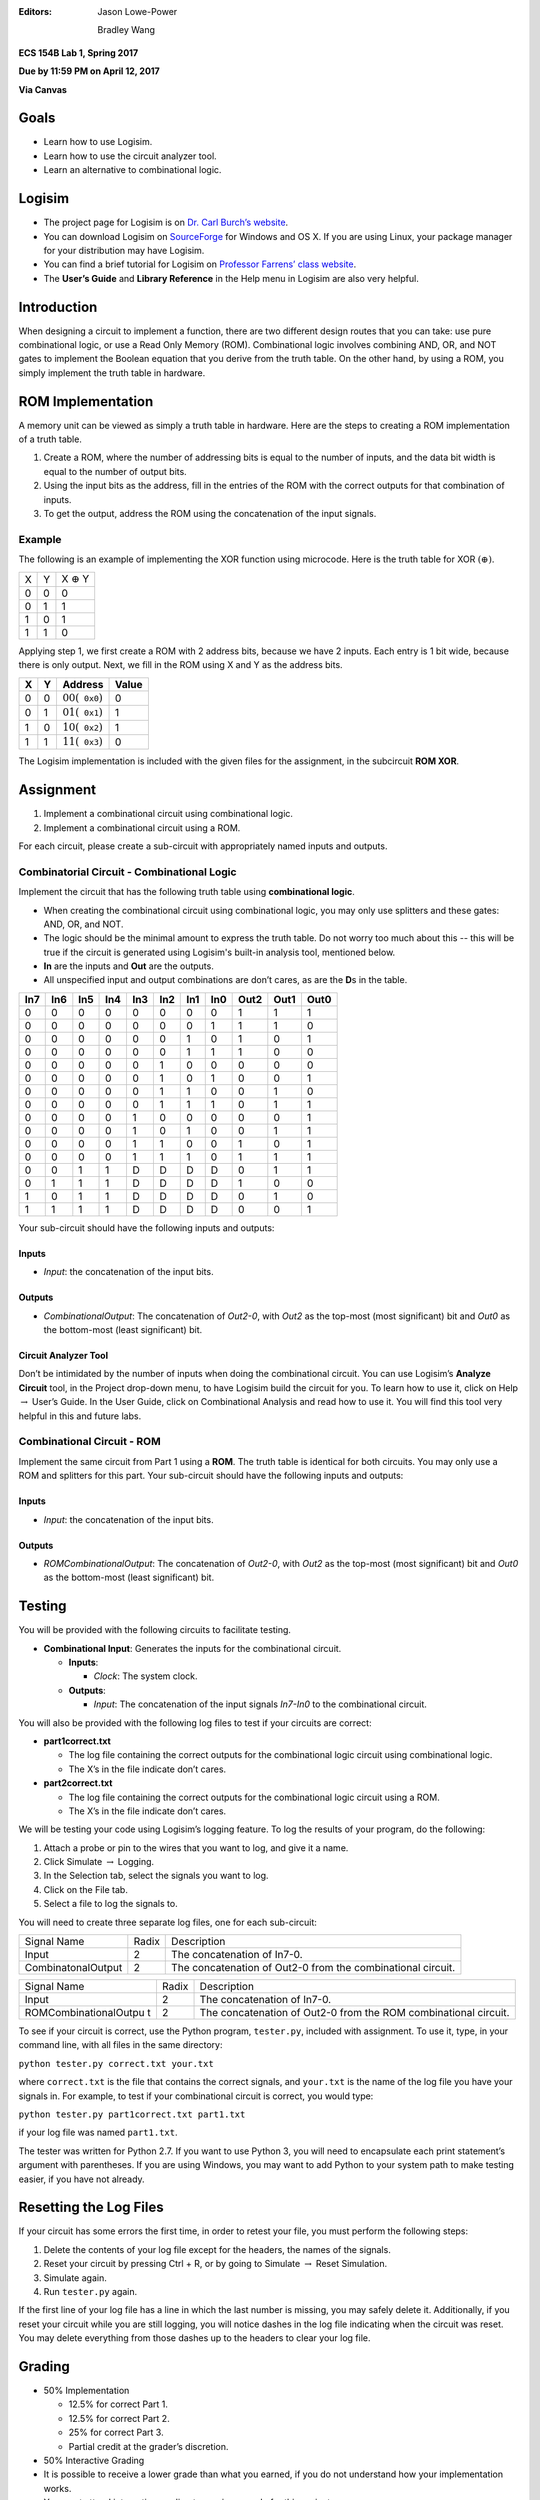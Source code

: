 :Editors:
   Jason Lowe-Power
   
   Bradley Wang


**ECS 154B Lab 1, Spring 2017**

**Due by 11:59 PM on April 12, 2017**

**Via Canvas**

Goals
=====

-  Learn how to use Logisim.

-  Learn how to use the circuit analyzer tool.

-  Learn an alternative to combinational logic.

Logisim
=======

-  The project page for Logisim is on `Dr. Carl Burch’s
   website <http://www.cburch.com/logisim/>`__.

-  You can download Logisim on
   `SourceForge <http://sourceforge.net/projects/circuit/>`__ for
   Windows and OS X. If you are using Linux, your package manager for
   your distribution may have Logisim.

-  You can find a brief tutorial for Logisim on `Professor Farrens’
   class
   website <http://american.cs.ucdavis.edu/academic/ecs154a/postscript/logisim-tutorial.pdf>`__.

-  The **User’s Guide** and **Library Reference** in the Help menu in
   Logisim are also very helpful.

Introduction
============

When designing a circuit to implement a function, there are two
different design routes that you can take: use pure combinational logic,
or use a Read Only Memory (ROM). Combinational logic involves combining
AND, OR, and NOT gates to implement the Boolean equation that you derive
from the truth table. On the other hand, by using a ROM, you simply
implement the truth table in hardware.

ROM Implementation
==================

A memory unit can be viewed as simply a truth table in hardware. Here
are the steps to creating a ROM implementation of a truth table.

#. Create a ROM, where the number of addressing bits is equal to the
   number of inputs, and the data bit width is equal to the number of
   output bits.

#. Using the input bits as the address, fill in the entries of the ROM
   with the correct outputs for that combination of inputs.

#. To get the output, address the ROM using the concatenation of the
   input signals.

Example
-------

The following is an example of implementing the XOR function using
microcode. Here is the truth table for XOR
:math:`\left( \oplus \right)`.

+---+---+--------------------+
| X | Y | X :math:`\oplus` Y |
+---+---+--------------------+
| 0 | 0 | 0                  |
+---+---+--------------------+
| 0 | 1 | 1                  |
+---+---+--------------------+
| 1 | 0 | 1                  |
+---+---+--------------------+
| 1 | 1 | 0                  |
+---+---+--------------------+

Applying step 1, we first create a ROM with 2 address bits, because we
have 2 inputs. Each entry is 1 bit wide, because there is only output.
Next, we fill in the ROM using X and Y as the address bits.

+---+---+----------------------------------------+-------+
| X | Y | Address                                | Value |
+===+===+========================================+=======+
| 0 | 0 | :math:`00 \left( \mathtt{0x0} \right)` | 0     |
+---+---+----------------------------------------+-------+
| 0 | 1 | :math:`01 \left( \mathtt{0x1} \right)` | 1     |
+---+---+----------------------------------------+-------+
| 1 | 0 | :math:`10 \left( \mathtt{0x2} \right)` | 1     |
+---+---+----------------------------------------+-------+
| 1 | 1 | :math:`11 \left( \mathtt{0x3} \right)` | 0     |
+---+---+----------------------------------------+-------+

The Logisim implementation is included with the given files for the
assignment, in the subcircuit **ROM XOR**.

Assignment
==========

#. Implement a combinational circuit using combinational logic.

#. Implement a combinational circuit using a ROM.

For each circuit, please create a sub-circuit with appropriately named
inputs and outputs.

Combinatorial Circuit - Combinational Logic
-------------------------------------------

Implement the circuit that has the following truth table using
**combinational logic**.

-  When creating the combinational circuit using combinational logic,
   you may only use splitters and these gates: AND, OR, and NOT.

-  The logic should be the minimal amount to express the truth table.
   Do not worry too much about this -- this will be true if the circuit
   is generated using Logisim's built-in analysis tool, mentioned below.

-  **In** are the inputs and **Out** are the outputs.

-  All unspecified input and output combinations are don’t cares, as are
   the **D**\ s in the table.

+-----+-----+-----+-----+-----+-----+-----+-----+------+------+------+
| In7 | In6 | In5 | In4 | In3 | In2 | In1 | In0 | Out2 | Out1 | Out0 |
+=====+=====+=====+=====+=====+=====+=====+=====+======+======+======+
| 0   | 0   | 0   | 0   | 0   | 0   | 0   | 0   | 1    | 1    | 1    |
+-----+-----+-----+-----+-----+-----+-----+-----+------+------+------+
| 0   | 0   | 0   | 0   | 0   | 0   | 0   | 1   | 1    | 1    | 0    |
+-----+-----+-----+-----+-----+-----+-----+-----+------+------+------+
| 0   | 0   | 0   | 0   | 0   | 0   | 1   | 0   | 1    | 0    | 1    |
+-----+-----+-----+-----+-----+-----+-----+-----+------+------+------+
| 0   | 0   | 0   | 0   | 0   | 0   | 1   | 1   | 1    | 0    | 0    |
+-----+-----+-----+-----+-----+-----+-----+-----+------+------+------+
| 0   | 0   | 0   | 0   | 0   | 1   | 0   | 0   | 0    | 0    | 0    |
+-----+-----+-----+-----+-----+-----+-----+-----+------+------+------+
| 0   | 0   | 0   | 0   | 0   | 1   | 0   | 1   | 0    | 0    | 1    |
+-----+-----+-----+-----+-----+-----+-----+-----+------+------+------+
| 0   | 0   | 0   | 0   | 0   | 1   | 1   | 0   | 0    | 1    | 0    |
+-----+-----+-----+-----+-----+-----+-----+-----+------+------+------+
| 0   | 0   | 0   | 0   | 0   | 1   | 1   | 1   | 0    | 1    | 1    |
+-----+-----+-----+-----+-----+-----+-----+-----+------+------+------+
| 0   | 0   | 0   | 0   | 1   | 0   | 0   | 0   | 0    | 0    | 1    |
+-----+-----+-----+-----+-----+-----+-----+-----+------+------+------+
| 0   | 0   | 0   | 0   | 1   | 0   | 1   | 0   | 0    | 1    | 1    |
+-----+-----+-----+-----+-----+-----+-----+-----+------+------+------+
| 0   | 0   | 0   | 0   | 1   | 1   | 0   | 0   | 1    | 0    | 1    |
+-----+-----+-----+-----+-----+-----+-----+-----+------+------+------+
| 0   | 0   | 0   | 0   | 1   | 1   | 1   | 0   | 1    | 1    | 1    |
+-----+-----+-----+-----+-----+-----+-----+-----+------+------+------+
| 0   | 0   | 1   | 1   | D   | D   | D   | D   | 0    | 1    | 1    |
+-----+-----+-----+-----+-----+-----+-----+-----+------+------+------+
| 0   | 1   | 1   | 1   | D   | D   | D   | D   | 1    | 0    | 0    |
+-----+-----+-----+-----+-----+-----+-----+-----+------+------+------+
| 1   | 0   | 1   | 1   | D   | D   | D   | D   | 0    | 1    | 0    |
+-----+-----+-----+-----+-----+-----+-----+-----+------+------+------+
| 1   | 1   | 1   | 1   | D   | D   | D   | D   | 0    | 0    | 1    |
+-----+-----+-----+-----+-----+-----+-----+-----+------+------+------+

Your sub-circuit should have the following inputs and outputs:

Inputs
~~~~~~

-  *Input*: the concatenation of the input bits.

Outputs
~~~~~~~

-  *CombinationalOutput*: The concatenation of *Out2-0*, with *Out2* as
   the top-most (most significant) bit and *Out0* as the bottom-most
   (least significant) bit.

Circuit Analyzer Tool
~~~~~~~~~~~~~~~~~~~~~

Don’t be intimidated by the number of inputs when doing the
combinational circuit. You can use Logisim’s **Analyze Circuit** tool,
in the Project drop-down menu, to have Logisim build the circuit for
you. To learn how to use it, click on Help :math:`\rightarrow` User’s
Guide. In the User Guide, click on Combinational Analysis and read how
to use it. You will find this tool very helpful in this and future labs.

Combinational Circuit - ROM
---------------------------

Implement the same circuit from Part 1 using a **ROM**. The truth table
is identical for both circuits. You may only use a ROM and splitters for
this part. Your sub-circuit should have the following inputs and
outputs:

.. _inputs-1:

Inputs
~~~~~~

-  *Input*: the concatenation of the input bits.

.. _outputs-1:

Outputs
~~~~~~~

-  *ROMCombinationalOutput*: The concatenation of *Out2-0*, with *Out2*
   as the top-most (most significant) bit and *Out0* as the bottom-most
   (least significant) bit.

Testing
=======

You will be provided with the following circuits to facilitate testing.

-  **Combinational Input**: Generates the inputs for the combinational
   circuit.

   -  **Inputs**:

      -  *Clock*: The system clock.

   -  **Outputs**:

      -  *Input*: The concatenation of the input signals *In7-In0* to
         the combinational circuit.


You will also be provided with the following log files to test if your
circuits are correct:

-  **part1correct.txt**

   -  The log file containing the correct outputs for the combinational
      logic circuit using combinational logic.

   -  The X’s in the file indicate don’t cares.

-  **part2correct.txt**

   -  The log file containing the correct outputs for the combinational
      logic circuit using a ROM.

   -  The X’s in the file indicate don’t cares.

We will be testing your code using Logisim’s logging feature. To log the
results of your program, do the following:

#. Attach a probe or pin to the wires that you want to log, and give it
   a name.

#. Click Simulate :math:`\rightarrow` Logging.

#. In the Selection tab, select the signals you want to log.

#. Click on the File tab.

#. Select a file to log the signals to.

You will need to create three separate log files, one for each
sub-circuit:

+-----------------------+-----------------------+-----------------------+
| Signal Name           | Radix                 | Description           |
+-----------------------+-----------------------+-----------------------+
| Input                 | 2                     | The concatenation of  |
|                       |                       | In7-0.                |
+-----------------------+-----------------------+-----------------------+
| CombinatonalOutput    | 2                     | The concatenation of  |
|                       |                       | Out2-0 from the       |
|                       |                       | combinational         |
|                       |                       | circuit.              |
+-----------------------+-----------------------+-----------------------+

+-----------------------+-----------------------+-----------------------+
| Signal Name           | Radix                 | Description           |
+-----------------------+-----------------------+-----------------------+
| Input                 | 2                     | The concatenation of  |
|                       |                       | In7-0.                |
+-----------------------+-----------------------+-----------------------+
| ROMCombinationalOutpu | 2                     | The concatenation of  |
| t                     |                       | Out2-0 from the ROM   |
|                       |                       | combinational         |
|                       |                       | circuit.              |
+-----------------------+-----------------------+-----------------------+

To see if your circuit is correct, use the Python program,
``tester.py``, included with assignment. To use it, type, in your
command line, with all files in the same directory:

``python tester.py correct.txt your.txt``

where ``correct.txt`` is the file that contains the correct signals, and
``your.txt`` is the name of the log file you have your signals in. For
example, to test if your combinational circuit is correct, you would
type:

``python tester.py part1correct.txt part1.txt``

if your log file was named ``part1.txt``.

The tester was written for Python 2.7. If you want to use Python 3, you
will need to encapsulate each print statement’s argument with
parentheses. If you are using Windows, you may want to add Python to
your system path to make testing easier, if you have not already.

Resetting the Log Files
=======================

If your circuit has some errors the first time, in order to retest your
file, you must perform the following steps:

#. Delete the contents of your log file except for the headers, the
   names of the signals.

#. Reset your circuit by pressing Ctrl + R, or by going to Simulate
   :math:`\rightarrow` Reset Simulation.

#. Simulate again.

#. Run ``tester.py`` again.

If the first line of your log file has a line in which the last number
is missing, you may safely delete it. Additionally, if you reset your
circuit while you are still logging, you will notice dashes in the log
file indicating when the circuit was reset. You may delete everything
from those dashes up to the headers to clear your log file.

Grading
=======

-  50% Implementation

   -  12.5% for correct Part 1.

   -  12.5% for correct Part 2.

   -  25% for correct Part 3.

   -  Partial credit at the grader’s discretion.

-  50% Interactive Grading

-  It is possible to receive a lower grade than what you earned, if you
   do not understand how your implementation works.

-  You must attend interactive grading to receive a grade for this
   project.

-  Times for interactive grading will be posted close to when the
   assignment is due.

Submission
==========

**Warning**: read the submission instructions carefully. Failure to
adhere to the instructions will result in a loss of points.

-  Upload to Canvas the zip/tar of your .circ file along with a README
   file that contains:

   -  The names of you and your partner.

   -  Any difficulties you had.

   -  Anything that doesn’t work correctly and why.

   -  Anything you feel that the graders should know.

-  **Copy and paste the README into the text submission box when you are
   submitting your assignment**, as well.

-  Only one partner should submit the assignment.

-  You may submit your assignment as many times as you want.

Hints
=====

-  When filling in the values for the ROM in the combinational circuit,
   it may be worthwhile to write a program to fill in the values for the
   ROM. If you don’t, you may have to fill in a large amount of numbers
   by hand. It is by no means required, though.

-  It is recommended to create an Excel spreadsheet for your sequential
   circuit’s state transition table in order to save time and cut down
   on errors. In particular, the functions ``DEC2BIN()``, ``BIN2HEX()``,
   the ``&`` concatenation operator, and `this Stack Overflow
   post <http://stackoverflow.com/questions/18191835/comparing-two-columns-and-returning-a-specific-adjacent-cell-in-excel>`__
   may come in handy.

-  If you need help, come to office hours for the TAs, or post your
   questions on Piazza.
